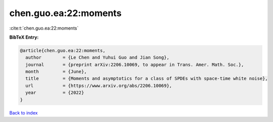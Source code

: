 chen.guo.ea:22:moments
======================

:cite:t:`chen.guo.ea:22:moments`

**BibTeX Entry:**

.. code-block:: bibtex

   @article{chen.guo.ea:22:moments,
     author        = {Le Chen and Yuhui Guo and Jian Song},
     journal       = {preprint arXiv:2206.10069, to appear in Trans. Amer. Math. Soc.},
     month         = {June},
     title         = {Moments and asymptotics for a class of SPDEs with space-time white noise},
     url           = {https://www.arxiv.org/abs/2206.10069},
     year          = {2022}
   }

`Back to index <../By-Cite-Keys.html>`_
